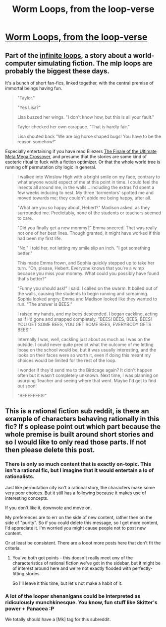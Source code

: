 #+TITLE: Worm Loops, from the loop-verse

* [[https://www.fanfiction.net/s/10451949/1/Worm-Loops][Worm Loops, from the loop-verse]]
:PROPERTIES:
:Author: traverseda
:Score: 8
:DateUnix: 1405917879.0
:DateShort: 2014-Jul-21
:END:

** Part of the [[http://tvtropes.org/pmwiki/pmwiki.php/Fanfic/TheInfiniteLoops][infinite loops]], a story about a world-computer simulating fiction. The mlp loops are probably the biggest these days.

It's a bunch of short fan-fics, linked together, with the central premise of immortal beings having fun.

#+begin_quote
  "Taylor."

  "Yes Lisa?"

  Lisa buzzed her wings. "I don't know how, but this is all your fault."

  Taylor checked her own carapace. "That is hardly fair."

  Lisa shouted back "We are big horse shaped bugs! You have to be the reason somehow!"
#+end_quote

Especially entertaining if you have read Eliezers [[https://www.fanfiction.net/s/5389450/1/The-Finale-of-the-Ultimate-Meta-Mega-Crossover][The Finale of the Ultimate Meta Mega Crossover]], and presume that the stories are some kind of esoteric ritual to fuck with a fiction optimizer. Or that the whole world tree is running off permutation city logic in general.

#+begin_quote
  I walked into Winslow High with a bright smile on my face, contrary to what anyone would expect of me at this point in time. I could feel the insects all around me, in the walls... including the extras I'd spent a few weeks inducing to nest. My three 'tormentors' spotted me and moved towards me; they couldn't abide me being happy, after all.

  "What are you so happy about, Hebert?" Madison asked, as they surrounded me. Predictably, none of the students or teachers seemed to care.

  "Did you finally get a new mommy?" Emma sneered. That was really not one of her best lines. Though granted, it might have worked if this had been my first life.

  "No," I told her, not letting my smile slip an inch. "I got something better."

  This made Emma frown, and Sophia quickly stepped up to take her turn. "Oh, please, Hebert. Everyone knows that you're a wimp because you miss your mommy. What could you possibly have found that's better?"

  "Funny you should ask!" I said. I called on the swarm. It boiled out of the walls, causing the students to begin running and screaming. Sophia looked angry; Emma and Madison looked like they wanted to run. "The answer is BEES."

  I raised my hands, and my bees descended. I began cackling, acting as if I'd gone and snapped completely. "BEES! BEES, BEES, BEES! YOU GET SOME BEES, YOU GET SOME BEES, EVERYBODY GETS BEES!"

  Internally I was, well, cackling just about as much as I was on the outside. I could never quite predict what the outcome of me letting loose on the school would be, but it was usually interesting, and the looks on their faces were so worth it, even if doing this meant my choices would be limited for the rest of the loop.

  I wonder if they'd send me to the Birdcage again? It didn't happen often but it wasn't completely unknown. Next time, I was planning on usurping Teacher and seeing where that went. Maybe I'd get to find out soon!

  "BEEEEEEES!"
#+end_quote
:PROPERTIES:
:Author: traverseda
:Score: 4
:DateUnix: 1405917971.0
:DateShort: 2014-Jul-21
:END:


** This is a rational fiction sub reddit, is there an example of characters behaving rationally in this fic? If s oplease point out which part because the whole premise is built around short stories and so I would like to only read those parts. If not then please delete this post.
:PROPERTIES:
:Author: rationalidurr
:Score: 1
:DateUnix: 1405933496.0
:DateShort: 2014-Jul-21
:END:

*** There is only so much content that is exactly on-topic. This isn't a rational fic, but I imagine that it would entertain a lo of rationalists.

Just like permutation city isn't a rational story, the characters make some very poor choices. But it still has a following because it makes use of interesting concepts.

If you don't like it, downvote and move on.

My preferences are to err on the side of new content, rather then on the side of "purity". So if you could delete this message, so I get more content, I'd appreciate it. I'm worried you might cause people not to post new content.

Or at least be consistent. There are a looot more posts here that don't fit the criteria.
:PROPERTIES:
:Author: traverseda
:Score: 5
:DateUnix: 1405959306.0
:DateShort: 2014-Jul-21
:END:

**** You've both got points - this doesn't really meet /any/ of the characteristics of rational fiction we've got in the sidebar, but it might be of interest around here and we're not exactly flooded with perfectly-fitting stories.

So I'll leave it this time, but let's not make a habit of it.
:PROPERTIES:
:Author: PeridexisErrant
:Score: 2
:DateUnix: 1406005836.0
:DateShort: 2014-Jul-22
:END:


*** A lot of the looper shenanigans could be interpreted as ridiculously munchkinesque. You know, fun stuff like Skitter's power + Panacea :P

We totally should have a [Mk] tag for this subreddit.
:PROPERTIES:
:Author: _brightwing
:Score: 3
:DateUnix: 1405968311.0
:DateShort: 2014-Jul-21
:END:
